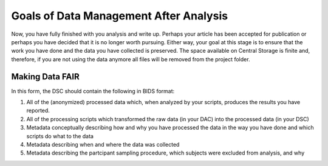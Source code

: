 Goals of Data Management After Analysis
***************

Now, you have fully finished with you analysis and write up. 
Perhaps your article has been accepted for publication or perhaps you have decided that it is no longer worth pursuing. 
Either way, your goal at this stage is to ensure that the work you have done and the data you have collected is preserved. 
The space available on Central Storage is finite and, therefore, if you are not using the data anymore all files will be removed from the project folder. 

Making Data FAIR
==============
In this form, the DSC should contain the following in BIDS format:

1. All of the (anonymized) processed data which, when analyzed by your scripts, produces the results you have reported. 
2. All of the processing scripts which transformed the raw data (in your DAC) into the processed data (in your DSC)
3. Metadata conceptually describing how and why you have processed the data in the way you have done and which scripts do what to the data
4. Metadata describing when and where the data was collected
5. Metadata describing the partcipant sampling procedure, which subjects were excluded from analysis, and why